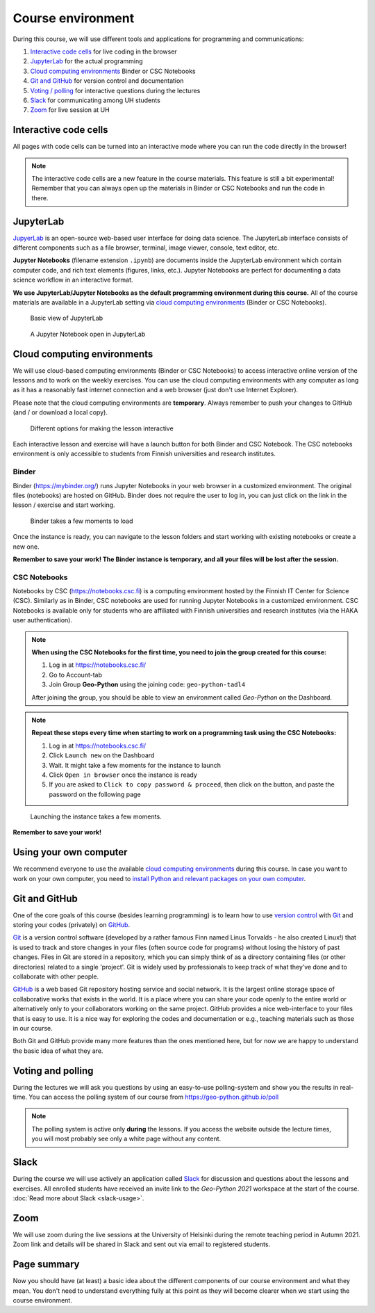 Course environment
==================

During this course, we will use different tools and applications for programming and communications:

1. `Interactive code cells <#interactive-code-cells>`__ for live coding in the browser
2. `JupyterLab`_ for the actual programming
3. `Cloud computing environments`_ Binder or CSC Notebooks
4. `Git and GitHub`_ for version control and documentation
5. `Voting / polling  <#voting-and-polling>`_ for interactive questions during the lectures
6. `Slack`_ for communicating among UH students
7. `Zoom`_ for live session at UH

Interactive code cells
-----------------------

All pages with code cells can be turned into an interactive mode where you can run the code directly in the browser!

.. figure:: img/Thebe_launcher.png
   :alt: Activate Thebe that makes the page interactive

.. note::

    The interactive code cells are a new feature in the course materials. This feature is still a bit experimental!
    Remember that you can always open up the materials in Binder or CSC Notebooks and run the code in there.

JupyterLab
------------
`JupyerLab <https://jupyterlab.readthedocs.io/en/stable/getting_started/overview.html>`__ is an open-source web-based user interface for doing data science.
The JupyterLab interface consists of different components such as a file browser, terminal, image viewer, console, text editor, etc.

**Jupyter Notebooks** (filename extension ``.ipynb``) are documents inside the JupyterLab environment which contain computer code, and rich text elements (figures, links, etc.).
Jupyter Notebooks are perfect for documenting a data science workflow in an interactive format.

**We use JupyterLab/Jupyter Notebooks as the default programming environment during this course.**
All of the course materials are available in a JupyterLab setting via `cloud computing environments`_ (Binder or CSC Notebooks).

.. figure:: img/Binder_launcher.png
   :alt: Binder Jupyter Notebook
   :width: 700px

   Basic view of JupyterLab

.. figure:: img/JupyterLab.png
   :alt: A Jupyter Notebook open in JupyterLab
   :width: 700px

   A Jupyter Notebook open in JupyterLab

Cloud computing environments
--------------------------------

We will use cloud-based computing environments (Binder or CSC Notebooks) to access interactive online version of the lessons
and to work on the weekly exercises. You can use the cloud computing environments with any computer as long as it has a reasonably fast internet connection and a web browser (just don't use Internet Explorer).

Please note that the cloud computing environments are **temporary**. Always remember to push your changes to GitHub (and / or download a local copy).

.. figure:: img/launch-buttons.png
   :alt: Launch buttons
   :width: 700px

   Different options for making the lesson interactive

Each interactive lesson and exercise will have a launch button for both Binder and CSC Notebook.
The CSC notebooks environment is only accessible to students from Finnish universities and research institutes.

Binder
~~~~~~~

Binder (https://mybinder.org/) runs Jupyter Notebooks in your web browser in a customized environment. The original files (notebooks) are hosted on GitHub.
Binder does not require the user to log in, you can just click on the link in the lesson / exercise and start working.

.. figure:: img/Binder_loading.png
   :alt: Binder loading
   :width: 700px

   Binder takes a few moments to load

Once the instance is ready, you can navigate to the lesson folders and start working with existing notebooks or create a new one.

**Remember to save your work! The Binder instance is temporary, and all your files will be lost after the session.**

CSC Notebooks
~~~~~~~~~~~~~~~

Notebooks by CSC (https://notebooks.csc.fi) is a computing environment hosted by the Finnish IT Center for Science (CSC). Similarly as in Binder, CSC notebooks are used for running Jupyter Notebooks in a customized environment.
CSC Notebooks is available only for students who are affiliated with Finnish universities and research institutes (via the HAKA user authentication).

.. note:: **When using the CSC Notebooks for the first time, you need to join the group created for this course:**

    1. Log in at https://notebooks.csc.fi/
    2. Go to Account-tab
    3. Join Group **Geo-Python** using the joining code: ``geo-python-tadl4``

    After joining the group, you should be able to view an environment called `Geo-Python` on the Dashboard.

.. figure:: img/CSC_join_group.png
   :alt: Join Group in CSC Notebooks

.. note:: **Repeat these steps every time when starting to work on a programming task using the CSC Notebooks:**

    1. Log in at https://notebooks.csc.fi/
    2. Click ``Launch new`` on the Dashboard
    3. Wait. It might take a few moments for the instance to launch
    4. Click ``Open in browser`` once the instance is ready
    5. If you are asked to ``Click to copy password & proceed``, then click on the button, and paste the password on the following page

.. figure:: img/CSC_launch_new.png
   :alt: Launch new Jupyter Lab instance

   Launching the instance takes a few moments.

**Remember to save your work!**


Using your own computer
--------------------------------
We recommend everyone to use the available `cloud computing environments`_ during this course.
In case you want to work on your own computer, you need to `install Python and relevant packages on your own computer <installing-miniconda.html>`_.


Git and GitHub
---------------

One of the core goals of this course (besides learning programming)
is to learn how to use `version control <https://en.wikipedia.org/wiki/Version_control>`__ with
`Git <https://en.wikipedia.org/wiki/Git_(software)>`__ and storing your
codes (privately) on `GitHub <https://github.com/>`__.

`Git <https://en.wikipedia.org/wiki/Git_(software)>`__ is a version
control software (developed by a rather famous Finn named Linus
Torvalds - he also created Linux!) that is used to track and store
changes in your files (often source code for programs) without losing
the history of past changes. Files in Git are stored in a repository,
which you can simply think of as a directory containing files (or other
directories) related to a single 'project'. Git is widely used by
professionals to keep track of what they’ve done and to collaborate with
other people.

`GitHub <https://github.com/>`__ is a web based Git repository hosting
service and social network. It is the largest online storage space of
collaborative works that exists in the world. It is a place where you
can share your code openly to the entire world or alternatively only to
your collaborators working on the same project. GitHub provides a nice
web-interface to your files that is easy to use. It is a nice way for
exploring the codes and documentation or e.g., teaching materials such
as those in our course.

Both Git and GitHub provide many more features than the ones mentioned
here, but for now we are happy to understand the basic idea of what they
are.

Voting and polling
------------------

During the lectures we will ask you questions by using an easy-to-use polling-system and show you the results in real-time.
You can access the polling system of our course from `<https://geo-python.github.io/poll>`__

.. note::

    The polling system is active only **during** the lessons. If you access the website outside the lecture times, you
    will most probably see only a white page without any content.

Slack
------

During the course we will use actively an application called `Slack <http://slack.com>`__ for discussion and
questions about the lessons and exercises. All enrolled students have received an invite link to the `Geo-Python 2021` workspace at the start of the course.
:doc:`Read more about Slack  <slack-usage>`.

Zoom
------

We will use zoom during the live sessions at the University of Helsinki during the remote teaching period in Autumn 2021.
Zoom link and details will be shared in Slack and sent out via email to registered students.

Page summary
------------

Now you should have (at least) a basic idea about the different
components of our course environment and what they mean. You don't need
to understand everything fully at this point as they will become clearer
when we start using the course environment.